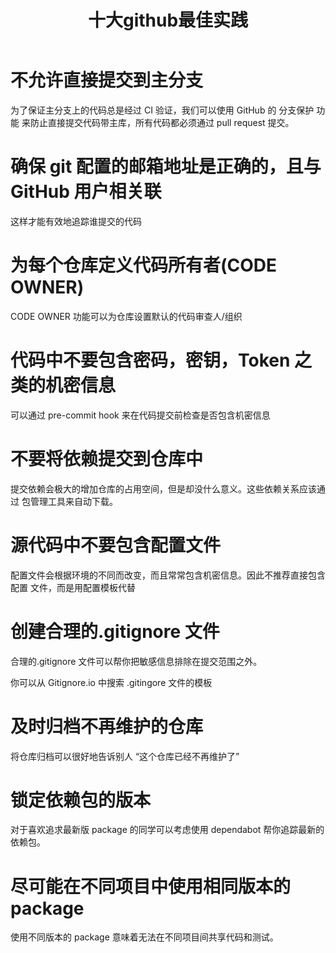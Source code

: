 #+TITLE: 十大github最佳实践

* 不允许直接提交到主分支
为了保证主分支上的代码总是经过 CI 验证，我们可以使用 GitHub 的 分支保护 功能
来防止直接提交代码带主库，所有代码都必须通过 pull request 提交。
[[file:../images/github-branch-protection.gif]]

* 确保 git 配置的邮箱地址是正确的，且与 GitHub 用户相关联
这样才能有效地追踪谁提交的代码
[[file:../images/ghbestpractice-unrecognizedauthor.png]]

* 为每个仓库定义代码所有者(CODE OWNER)
CODE OWNER 功能可以为仓库设置默认的代码审查人/组织
[[file:../images/github-code-owners-datree.png]]

* 代码中不要包含密码，密钥，Token 之类的机密信息
可以通过 pre-commit hook 来在代码提交前检查是否包含机密信息
[[file:../images/github-secrets-in-code-datree.png]]

* 不要将依赖提交到仓库中
提交依赖会极大的增加仓库的占用空间，但是却没什么意义。这些依赖关系应该通过
包管理工具来自动下载。

* 源代码中不要包含配置文件
配置文件会根据环境的不同而改变，而且常常包含机密信息。因此不推荐直接包含配置
文件，而是用配置模板代替

* 创建合理的.gitignore 文件
合理的.gitignore 文件可以帮你把敏感信息排除在提交范围之外。

你可以从 Gitignore.io 中搜索 .gitingore 文件的模板
[[file:../images/github-gitignore.gif]]

* 及时归档不再维护的仓库
将仓库归档可以很好地告诉别人 “这个仓库已经不再维护了”
[[file:../images/github-archive-repo.gif]]

* 锁定依赖包的版本
对于喜欢追求最新版 package 的同学可以考虑使用 dependabot 帮你追踪最新的依赖包。
[[file:../images/koa-latest-version.gif]]

* 尽可能在不同项目中使用相同版本的 package
使用不同版本的 package 意味着无法在不同项目间共享代码和测试。
